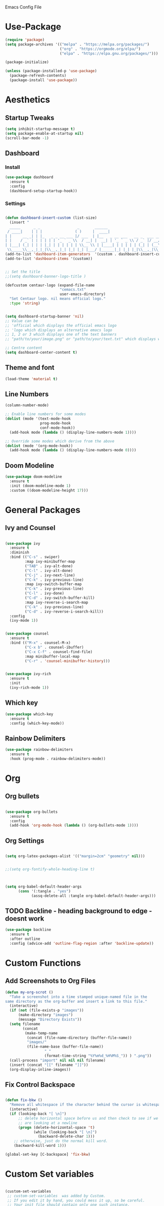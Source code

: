  :PROPERTIES:
  :header-args:    :tangle yes
  :END:

Emacs Config File

* Use-Package
#+BEGIN_SRC emacs-lisp
(require 'package)
(setq package-archives '(("melpa" . "https://melpa.org/packages/")
                         ("org" . "https://orgmode.org/elpa/")
                         ("elpa" . "https://elpa.gnu.org/packages/")))

(package-initialize)

(unless (package-installed-p 'use-package)
  (package-refresh-contents)
  (package-install 'use-package))
#+END_SRC

* Aesthetics
** Startup Tweaks

#+BEGIN_SRC emacs-lisp
(setq inhibit-startup-message t)
(setq package-enable-at-startup nil)
(scroll-bar-mode -1)
#+END_SRC
** Dashboard
*** Install
#+BEGIN_SRC emacs-lisp
(use-package dashboard
  :ensure t
  :config
  (dashboard-setup-startup-hook))
#+END_SRC
*** Settings
#+BEGIN_SRC emacs-lisp

(defun dashboard-insert-custom (list-size)
  (insert "
  _____      _ _                 _       ______                          
 / ____|    | | |               ( )     |  ____|                         
| |     __ _| | |_   _ _ __ ___ |/ ___  | |__   _ __ ___   __ _  ___ ___ 
| |    / _` | | | | | | '_ ` _ \\  / __| |  __| | '_ ` _ \\ / _` |/ __/ __|
| |___| (_| | | | |_| | | | | | | \\__ \\ | |____| | | | | | (_| | (__\\__ \\ 
 \\_____\\__,_|_|_|\\__,_|_| |_| |_| |___/ |______|_| |_| |_|\\__,_|\\___|___/ "))
(add-to-list 'dashboard-item-generators  '(custom . dashboard-insert-custom))
(add-to-list 'dashboard-items '(custom))


;; Set the title
;;(setq dashboard-banner-logo-title )

(defcustom centaur-logo (expand-file-name
                         "cemacs.txt"
                         user-emacs-directory)
  "Set Centaur logo. nil means official logo."
  :type 'string)


(setq dashboard-startup-banner 'nil)
;; Value can be
;; 'official which displays the official emacs logo
;; 'logo which displays an alternative emacs logo
;; 1, 2 or 3 which displays one of the text banners
;; "path/to/your/image.png" or "path/to/your/text.txt" which displays whatever image/text you would prefer

;; Centre content
(setq dashboard-center-content t)
#+END_SRC
** Theme and font

#+BEGIN_SRC emacs-lisp
(load-theme 'material t)
#+END_SRC
** Line Numbers
#+BEGIN_SRC emacs-lisp
(column-number-mode)

;; Enable line numbers for some modes
(dolist (mode '(text-mode-hook
                prog-mode-hook
                conf-mode-hook))
  (add-hook mode (lambda () (display-line-numbers-mode 1))))

;; Override some modes which derive from the above
(dolist (mode '(org-mode-hook))
  (add-hook mode (lambda () (display-line-numbers-mode 0))))

#+END_SRC
** Doom Modeline
#+BEGIN_SRC emacs-lisp
(use-package doom-modeline
  :ensure t
  :init (doom-modeline-mode 1)
  :custom ((doom-modeline-height 17)))
#+END_SRC
* General Packages
** Ivy and Counsel
#+BEGIN_SRC emacs-lisp

(use-package ivy
  :ensure t
  :diminish
  :bind (("C-s" . swiper)
         :map ivy-minibuffer-map
         ("TAB" . ivy-alt-done)	
         ("C-l" . ivy-alt-done)
         ("C-j" . ivy-next-line)
         ("C-k" . ivy-previous-line)
         :map ivy-switch-buffer-map
         ("C-k" . ivy-previous-line)
         ("C-l" . ivy-done)
         ("C-d" . ivy-switch-buffer-kill)
         :map ivy-reverse-i-search-map
         ("C-k" . ivy-previous-line)
         ("C-d" . ivy-reverse-i-search-kill))
  :config
  (ivy-mode 1))


(use-package counsel
  :ensure t
  :bind (("M-x" . counsel-M-x)
         ("C-x b" . counsel-ibuffer)
         ("C-x C-f" . counsel-find-file)
         :map minibuffer-local-map
         ("C-r" . 'counsel-minibuffer-history)))


(use-package ivy-rich
  :ensure t
  :init
  (ivy-rich-mode 1))

#+END_SRC

** Which key 

#+BEGIN_SRC emacs-lisp
(use-package which-key
  :ensure t
  :config (which-key-mode))
#+END_SRC

** Rainbow Delimiters

#+BEGIN_SRC emacs-lisp
(use-package rainbow-delimiters
  :ensure t 
  :hook (prog-mode . rainbow-delimiters-mode))
#+END_SRC


* Org
** Org bullets
#+BEGIN_SRC emacs-lisp

(use-package org-bullets
  :ensure t
  :config
  (add-hook 'org-mode-hook (lambda () (org-bullets-mode 1))))

#+END_SRC

** Org Settings
#+BEGIN_SRC emacs-lisp

(setq org-latex-packages-alist '(("margin=2cm" "geometry" nil)))


;;(setq org-fontify-whole-heading-line t)



(setq org-babel-default-header-args
      (cons '(:tangle . "yes")
            (assq-delete-all :tangle org-babel-default-header-args)))
#+END_SRC
** TODO Backline - heading background to edge - doesnt work 
#+BEGIN_SRC emacs-lisp
(use-package backline
  :ensure t
  :after outline
  :config (advice-add 'outline-flag-region :after 'backline-update))
#+END_SRC
* Custom Functions

** Add Screenshots to Org Files

#+BEGIN_SRC emacs-lisp
(defun my-org-scrot ()
  "Take a screenshot into a time stamped unique-named file in the
same directory as the org-buffer and insert a link to this file."
  (interactive)
  (if (not (file-exists-p "images"))
      (make-directory "images")
      (message "Directory Exists"))
  (setq filename
        (concat
         (make-temp-name
          (concat (file-name-directory (buffer-file-name))
		  "images/"
		  (file-name-base (buffer-file-name))
                  "_"
                  (format-time-string "%Y%m%d_%H%M%S_")) ) ".png"))
  (call-process "import" nil nil nil filename)
  (insert (concat "[[" filename "]]"))
  (org-display-inline-images))
#+END_SRC

** Fix Control Backspace

#+BEGIN_SRC emacs-lisp

(defun fix-bkw ()
  "Remove all whitespace if the character behind the cursor is whitespace, otherwise remove a word."
  (interactive)
  (if (looking-back "[ \n]")
      ;; delete horizontal space before us and then check to see if we
      ;; are looking at a newline
      (progn (delete-horizontal-space 't)
             (while (looking-back "[ \n]")
               (backward-delete-char 1)))
    ;; otherwise, just do the normal kill word.
    (backward-kill-word 1)))

(global-set-key [C-backspace] 'fix-bkw)

#+END_SRC

* Custom Set variables

#+BEGIN_SRC emacs-lisp

(custom-set-variables
 ;; custom-set-variables  was added by Custom.
 ;; If you edit it by hand, you could mess it up, so be careful.
 ;; Your init file should contain only one such instance.
 ;; If there is more than one, they won't work right.
 '(ivy-mode t)
 '(package-selected-packages
   '(ivy-rich rainbow-delimiters doom-modeline ivy org-bullets which-key use-package try)))
(custom-set-faces

 ;; custom-set-faces was added by Custom.
 ;; If you edit it by hand, you could mess it up, so be careful.
 ;; Your init file should contain only one such instance.
 ;; If there is more than one, they won't work right. dsadcsa
 )
#+END_SRC

* Local Variables
# Local Variables:
# eval: (add-hook 'after-save-hook (lambda ()(org-babel-tangle)) nil t)
# End:

* Keybindings


#+BEGIN_SRC emacs-lisp

(general-define-key
"C-M-j" 'counsel-switch-buffer)

(use-package general
  :config
  (general-create-definer cmacs/leader-keys
    :keymaps '(normal insert visual emacs)
    :prefix "SPC"
    :global-prefix "C-SPC")

  (cmacs/leader-keys
    "t"  '(:ignore t :which-key "toggles")
    "tt" '(counsel-load-theme :which-key "choose theme")))

(use-package evil
  :ensure t
  :init
  (setq evil-want-integration t)
  (setq evil-want-keybinding nil)
  (setq evil-want-C-u-scroll t)
  (setq evil-want-C-i-jump nil)
  :config
  (evil-mode 1)
  (define-key evil-insert-state-map (kbd "C-g") 'evil-normal-state)
  (define-key evil-insert-state-map (kbd "C-h") 'evil-delete-backward-char-and-join)

  ;; Use visual line motions even outside of visual-line-mode buffers
  (evil-global-set-key 'motion "j" 'evil-next-visual-line)
  (evil-global-set-key 'motion "k" 'evil-previous-visual-line)

  (evil-set-initial-state 'messages-buffer-mode 'normal)
  (evil-set-initial-state 'dashboard-mode 'normal))

;;Make ESC quit prompts
(global-set-key (kbd "<escape>") 'keyboard-escape-quit)

;;Switch Buffer
;;(global-set-key (kbd "C-M-j") 'counsel-switch-buffer)


#+END_SRC
